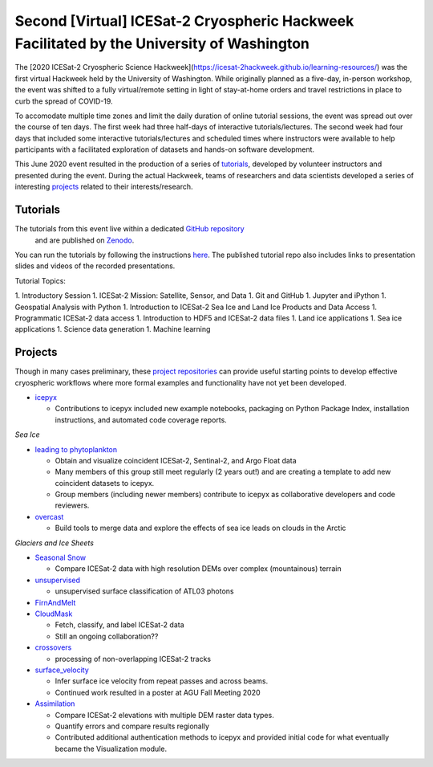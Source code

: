.. _resource_IS2HW_2020:

Second [Virtual] ICESat-2 Cryospheric Hackweek Facilitated by the University of Washington
------------------------------------------------------------------------------------------
The [2020 ICESat-2 Cryospheric Science Hackweek](https://icesat-2hackweek.github.io/learning-resources/) was the 
first virtual Hackweek held by the University of Washington. 
While originally planned as a five-day, in-person workshop, the event was shifted to a fully virtual/remote setting in light of 
stay-at-home orders and travel restrictions in place to curb the spread of COVID-19. 

To accomodate multiple time zones and limit the daily duration of online tutorial sessions, the event was spread out over the course of ten days. 
The first week had three half-days of interactive tutorials/lectures. 
The second week had four days that included some interactive tutorials/lectures and scheduled times where instructors were 
available to help participants with a facilitated exploration of datasets and hands-on software development.


This June 2020 event resulted in the production of a series of `tutorials <https://github.com/ICESAT-2HackWeek/2020_ICESat-2_Hackweek_Tutorials>`_, 
developed by volunteer instructors and presented during the event.
During the actual Hackweek, teams of researchers and data scientists developed a series of interesting 
`projects <https://github.com/ICESAT-2HackWeek/projects_2020>`_ related to their interests/research.

.. |Zenodo badge| image:: https://zenodo.org/badge/DOI/10.5281/zenodo.3966463.svg
    :target: https://doi.org/10.5281/zenodo.3966463

Tutorials |Zenodo badge|
^^^^^^^^^^^^^^^^^^^^^^^^
The tutorials from this event live within a dedicated `GitHub repository <https://github.com/ICESAT-2HackWeek/2020_ICESat-2_Hackweek_Tutorials>`_
 and are published on `Zenodo <https://doi.org/10.5281/zenodo.3966463>`_.
You can run the tutorials by following the instructions `here <https://github.com/ICESAT-2HackWeek/2020_ICESat-2_Hackweek_Tutorials#re-create-the-icesat-2-hackweek-jupyterlab-environment-with-binder>`_.
The published tutorial repo also includes links to presentation slides and videos of the recorded presentations.

Tutorial Topics:

1. Introductory Session 
1. ICESat-2 Mission: Satellite, Sensor, and Data
1. Git and GitHub 
1. Jupyter and iPython
1. Geospatial Analysis with Python
1. Introduction to ICESat-2 Sea Ice and Land Ice Products and Data Access 
1. Programmatic ICESat-2 data access 
1. Introduction to HDF5 and ICESat-2 data files
1. Land ice applications
1. Sea ice applications
1. Science data generation
1. Machine learning

Projects
^^^^^^^^
Though in many cases preliminary, these `project repositories <https://github.com/ICESAT-2HackWeek/projects_2020>`_
can provide useful starting points to develop effective cryospheric workflows where more formal examples and functionality have not yet been developed.

- `icepyx <https://github.com/ICESAT-2HackWeek/icepyx_team>`_

  - Contributions to icepyx included new example notebooks, packaging on Python Package Index, installation instructions, and automated code coverage reports.

*Sea Ice*

- `leading to phytoplankton <https://github.com/ICESAT-2HackWeek/leading_to_phytoplankton>`_

  - Obtain and visualize coincident ICESat-2, Sentinal-2, and Argo Float data
  - Many members of this group still meet regularly (2 years out!) and are creating a template to add new coincident datasets to icepyx.
  - Group members (including newer members) contribute to icepyx as collaborative developers and code reviewers.

- `overcast <https://github.com/ICESAT-2HackWeek/overcast>`_

  - Build tools to merge data and explore the effects of sea ice leads on clouds in the Arctic

*Glaciers and Ice Sheets*

- `Seasonal Snow <https://github.com/ICESAT-2HackWeek/SeasonalSnow>`_

  - Compare ICESat-2 data with high resolution DEMs over complex (mountainous) terrain

- `unsupervised <https://github.com/ICESAT-2HackWeek/surface_classification>`_

  - unsupervised surface classification of ATL03 photons

- `FirnAndMelt <https://github.com/ICESAT-2HackWeek/FirnAndMelt>`_

- `CloudMask <https://github.com/ICESAT-2HackWeek/CloudMask>`_

  - Fetch, classify, and label ICESat-2 data
  - Still an ongoing collaboration??

- `crossovers <https://github.com/ICESAT-2HackWeek/crossovers>`_

  - processing of non-overlapping ICESat-2 tracks

- `surface_velocity <https://github.com/ICESAT-2HackWeek/surface_velocity>`_

  - Infer surface ice velocity from repeat passes and across beams.
  - Continued work resulted in a poster at AGU Fall Meeting 2020

- `Assimilation <https://github.com/ICESAT-2HackWeek/Assimilation>`_

  - Compare ICESat-2 elevations with multiple DEM raster data types.
  - Quantify errors and compare results regionally
  - Contributed additional authentication methods to icepyx and provided initial code for what eventually became the Visualization module.